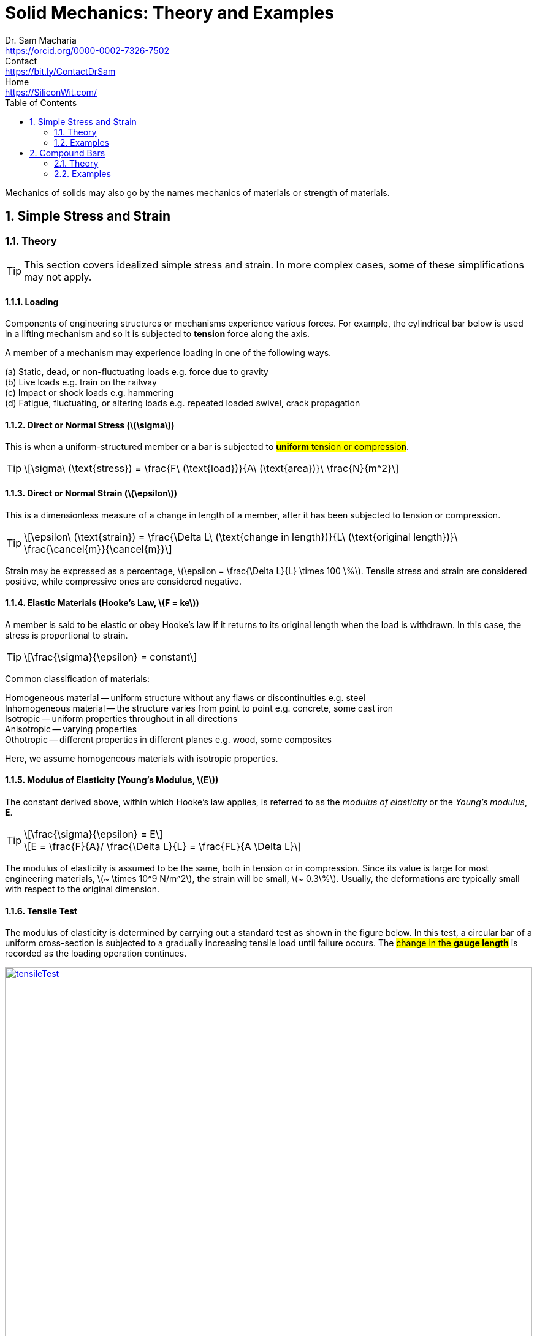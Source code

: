 = Solid Mechanics: Theory and Examples   
Dr. Sam Macharia <https://orcid.org/0000-0002-7326-7502>; Contact <https://bit.ly/ContactDrSam>; Home <https://SiliconWit.com/>
:description: Engineering, Computing, Science, and Philosophy 
:keywords: Mechanics of Solids, Mechanics of Materials, Strength of Materials, 
:docinfo1: 
:nofooter:
:title-page-background-image: image:tension.png[fit=none, 
:doctype: book
:backend: docbook
:toc:
:icons: font 
:favicon: favicon.png
:stem: asciimath
:figure-caption: Figure
:figure-number: 
:source-highlighter: rouge // not used 
:source-highlighter: highlight.js
:stem: latexmath 
:numbered:
:eqnums: all
:imagesdir: solid-mechanics-figs
// asciidoctor -r asciidoctor-mathematical -a mathematical-format=svg solid-mechanics.adoc
// asciidoctor --backend html5 -a data-uri my_input_file.adoc //embede images directly to the html document 
// asciidoctor -r asciidoctor-mathematical -a mathematical-format=png --backend html5 -a data-uri solid-mechanics.adoc // png and embede png as part of html is better 

// :backend: docbook 
// asciidoctor -b docbook my-document.adoc
// sudo apt-get install xmlto fop 
// xmlto --skip-validation --with-fop pdf doc.xml

Mechanics of solids may also go by the names mechanics of materials or strength of materials.

== Simple Stress and Strain

=== Theory 

TIP: This section covers idealized simple stress and strain. In more complex cases, some of these simplifications may not apply. 

==== Loading

Components of engineering structures or mechanisms experience various forces. For example, the cylindrical bar below is used in a lifting mechanism and so it is subjected to *tension* force along the axis. 

A member of a mechanism may experience loading in one of the following ways. 

[%hardbreaks]
(a) Static, dead, or non-fluctuating loads e.g. force due to gravity
(b) Live loads e.g. train on the railway 
(c) Impact or shock loads e.g. hammering 
(d) Fatigue, fluctuating, or altering loads e.g. repeated loaded swivel, crack propagation 

==== Direct or Normal Stress (stem:[\sigma])

This is when a uniform-structured member or a bar is subjected to #*uniform* tension or compression#. 

[TIP]
====
[stem]
++++
\sigma\ (\text{stress}) = \frac{F\ (\text{load})}{A\ (\text{area})}\ \frac{N}{m^2}
++++
====

==== Direct or Normal Strain (stem:[\epsilon])

This is a dimensionless measure of a change in length of a member, after it has been subjected to tension or compression. 

[TIP]
====
[stem]
++++
\epsilon\ (\text{strain}) = \frac{\Delta L\ (\text{change in length})}{L\ (\text{original length})}\ \frac{\cancel{m}}{\cancel{m}}
++++
====

Strain may be expressed as a percentage, stem:[\epsilon = \frac{\Delta L}{L} \times 100 \%].
Tensile stress and strain are considered positive, while compressive ones are considered negative. 

==== Elastic Materials (Hooke's Law, stem:[F = ke])

A member is said to be elastic or obey Hooke's law if it returns to its original length when the load is withdrawn. In this case, the stress is proportional to strain. 

[TIP]
====
[stem]
++++
\frac{\sigma}{\epsilon} = constant
++++
====

Common classification of materials:
[%hardbreaks]
Homogeneous material -- uniform structure without any flaws or discontinuities e.g. steel
Inhomogeneous material -- the structure varies from point to point e.g. concrete, some cast iron 
Isotropic -- uniform properties throughout in all directions 
Anisotropic -- varying properties 
Othotropic -- different properties in different planes e.g. wood, some composites  

Here, we assume homogeneous materials with isotropic properties. 

==== Modulus of Elasticity (Young's Modulus, stem:[E])

The constant derived above, within which Hooke's law applies, is referred to as the _modulus of elasticity_ or the _Young's modulus_, *E*.

[TIP]
====
[stem]
++++
\frac{\sigma}{\epsilon} = E
++++

[stem]
++++
E = \frac{F}{A}/ \frac{\Delta L}{L} = \frac{FL}{A \Delta L}
++++
====

The modulus of elasticity is assumed to be the same, both in tension or in compression. Since its value is large for most engineering materials, stem:[~ \times 10^9 N/m^2], the strain will be small, stem:[~ 0.3\%]. Usually, the deformations are typically small with respect to the original dimension. 

==== Tensile Test 

The modulus of elasticity is determined by carrying out a standard test as shown in the figure below. In this test, a circular bar of a uniform cross-section is subjected to a gradually increasing tensile load until failure occurs. The #change in the *gauge length*# is recorded as the loading operation continues. 

[#img-tensileTest] 
.Tensile test.
[link=https://siliconwit.com/solid-mechanics] 
image::tensileTest.png[tensileTest,width=100%,align="left"] 

[%hardbreaks]
#Origin to point *A*:# _Hooke's law_ is obeyed. Stress is proportional to strain.
#At point *A*:# _limit of proportionality_ 
#Between points *A* and *B*:# the material may still be elastic but Hooke's law is not obeyed. 
#At point *B*:# _elastic limit_ 
In most practical cases, points *A* and *B* are coincident. 
#Beyond point *B*:# _plastic deformation_ 
Strains are not totally recoverable and permanent deformations are recorded when load is removed. 
#At point *C*:# _upper yield point_ 
#At point *D*:# _lower yield point_ 
A rapid increase in strain occurs without a corresponding increase in stress. 
#Between points *E* and *F*:# _necking_ occurs 
The stress reaches the maximum value, the _ultimate tensile strength_.
#At point *F*:# the specimen breaks 

[%hardbreaks]
* The *ductility* is the capacity of a material to allow large plastic deformations.
* For some materials, say, non-ferrous and high-carbon steel, the difference between points C and D cannot be detected. In such cases, a *proof stress* is used to show the onset of plastic strain.  

==== Poisson's Ratio (stem:[v])

When a bar is subjected to a tension load, it experiences an increase in length, stem:[\Delta L], giving a longitudinal strain in the bar, stem:[\epsilon_{Long}].

[stem]
++++
\epsilon_{Long} = \frac{\Delta L}{L}
++++

The breath, stem:[b], and the depth, stem:[d], of the bar will also reduce, thereby altering the lateral dimensions of the bar. The lateral strain, stem:[\epsilon_{Lat}], can be given by the following equation. 

[TIP]
====
[stem]
++++
\epsilon_{Lat} = - \frac{\Delta b}{b} = - \frac{\Delta d}{d}
++++

[stem]
++++
v (\text{Poisson's ratio}) = \frac{\epsilon_{Lat}}{\epsilon_{Long}} = - \frac{\Delta d}{d} \times \frac{L}{\Delta L}
++++

[stem]
++++
\epsilon_{Long} = \frac{\sigma_{Long}}{E} = \frac{\sigma}{E}
++++

[stem]
++++
\epsilon_{Lat} = v \times \frac{\sigma}{E}
++++
====

==== Modulus of Rigidity (stem:[G])

===== Shear Stress (stem:[\tau])

[TIP]
====
[stem]
++++
\tau (\text{shear stress}) = \frac{F (\text{shear load})}{A (\text{area resisting shear})}
++++

[stem]
++++
\tau (\text{in double shear stress}) = \frac{F}{2 \times A }
++++
====

===== Shear Strain (stem:[\gamma])

[stem]
++++
\gamma = \frac{\Delta L}{L}
++++

* The *modulus of rigidity*, stem:[G], or *shear modulus* is comparable to modulus of elasticity and it is calculated as follows. 

[TIP]
====
[stem]
++++
G = \frac{\tau}{\gamma} = \text{constant}
++++
====


=== Examples

[IMPORTANT]
====
* Make sure you understand the concept. Draw sketches where necessary. Make sure you #derive your equations# correctly, then substitute the values. This is useful in preparing a general algorithm and reducing approximation errors. 
* Your answers should be in SI units and scientific notation. Use the following form #stem:[p.qrs \times 10^t] `units`#. Where stem:[p,q,r,s] is a number between stem:[0-9], stem:[t] is a signed integer, and `units` is the relevant SI units. This is useful in establishing a quick objective meaning of size/scale. 
==== 

==== A bar with various cross-sections 
[NOTE]
====
A sectional bar of stem:[E = 210 GN/m^2] is subjected to an axial tensile load of stem:[F_1 = F_2 = 25kN]. The circular section stem:[C_{s1}] has a diameter of stem:[25 mm]. A square cross-section of dimension stem:[C_{s2} = 40 mm], and circular section stem:[C_{s3} = 20 mm] in diameter. stem:[L_{1} = 200 mm], stem:[L_{2} = 110 mm], stem:[L_{3} = 450 mm]

What is *the stress* in each section and *the total extension* of the sectional bar?

[#img-sectionalBar] 
.Sectional bar.
[link=https://siliconwit.com/solid-mechanics] 
image::sectionalBar.png[sectionalBar,width=100%,float="left",align="left"]
// <<EJ-Hearn>>
====

====
[%hardbreaks]
icon:key[set=fi] _stress in each section_
stem:[\sigma = \frac{F}{A}]
stem:[\sigma_{s1} = \frac{F}{\pi \times \big( \frac{D_1}{2} \big)^2}]
// stem:[\sigma_{s1} = \frac{25 \times 10^3}{\pi \times \big( \frac{25 \times 10^{-3}}{2} \big)^2}]

[%hardbreaks]
stem:[\sigma_{s2} = \frac{F}{L_2^2}]
// stem:[\sigma_{s2} = \frac{25 \times 10^3}{40 \times 40 \times 10^{-6}}]

[%hardbreaks]
stem:[\sigma_{s3} = \frac{F}{\pi \times \big( \frac{D_3}{2} \big)^2}]
// stem:[\sigma_{s3} = \frac{25 \times 10^3}{\pi \times \big( \frac{20 \times 10^{-3}}{2} \big)^2}]

[%hardbreaks]
icon:key[set=fi] _total extension (stem:[\Delta L])_
stem:[\epsilon = \frac{\sigma}{E}]
stem:[\epsilon = \frac{\Delta L}{L}]
stem:[\Delta L = \Delta L_{s1} + \Delta L_{s2} + \Delta L_{s3}]
stem:[\Delta L = \frac{ \sigma_{s1} L_1 + \sigma_{s2} L_2 + \sigma_{s3} L_3}{E}]
====

==== A bored circular cross-section 
[NOTE]
====
* A stem:[30 mm] diameter bar is subjected to an axial tensile load of stem:[115 kN]. Under the action of this load a stem:[200 mm] gauge length is found to extend stem:[0.15 \times 10^{-3} mm]. Determine the modulus of elasticity for the bar material. 
* To reduce weight whilst keeping the external diameter constant, the bar is bored axially to produce a cylinder of uniform thickness, what is the maximum diameter of bore possible given that the maximum allowable stress is stem:[245 MN/m^2]? The load can be assumed to remain constant at stem:[115 kN]. 
* What will be the change in the outside diameter of the bar under the limiting stress quoted above? (stem:[E = 210 GN/m^2] and stem:[v = 0.3])
// <<EJ-Hearn>>
====

====
[%hardbreaks]
icon:key[set=fi] _modulus of elasticity_
stem:[\frac{\sigma}{\epsilon} = E]
stem:[\epsilon = \frac{\Delta L}{L}]
stem:[E = \sigma \frac{L}{\Delta L}]
stem:[E = \frac{F}{A} \times \frac{L}{\Delta L}]
stem:[E = \frac{F}{\pi \times \big(\frac{D}{2}\big)^2} \times \frac{L}{\Delta L}]

[%hardbreaks]
icon:key[set=fi] _maximum diameter of bore_
stem:[\sigma = \frac{F}{A}]
stem:[A = \pi \times \big( \frac{D}{2} \big)^2 - \pi \times \big( \frac{d}{2} \big)^2]
stem:[A = \frac{\pi}{4} \times (D^2 - d^2)]
stem:[(D^2 - d^2) = \frac{F}{\sigma} \times \frac{4}{\pi}]
stem:[d = \sqrt{D^2 - \big( \frac{F}{\sigma} \times \frac{4}{\pi} \big)}]

[%hardbreaks]
icon:key[set=fi] _change in the outside diameter_
stem:[\epsilon = v \times \frac{\sigma}{E}]
stem:[\frac{\Delta d}{d} = v \times \frac{\sigma}{E}]
stem:[\Delta d = v \times \frac{\sigma}{E} \times d]
====

==== A stressed coupling 
[NOTE]
====
The coupling shown below is constructed from steel of a rectangular cross-section and is designed to transmit a tensile force of stem:[50 kN]. If the bolt is of stem:[14.5 mm] diameter calculate:

[%hardbreaks]
stem:[F = F_1 = F_2 = 50 kN]
stem:[F_3 = F_4 = 25 kN]
stem:[W_1 = 55 mm]
stem:[T_1 = T_2 = T_3 = 7 mm]

[%hardbreaks]
(a) the shear stress in the bolt;
(b) the direct stress in the plate;
(c) the direct stress in the forked end of the coupling.

[#img-coupling] 
.Coupling plate.
[link=https://siliconwit.com/solid-mechanics] 
image::coupling.png[coupling,width=100%,float="left",align="left"]
// <<EJ-Hearn>>
====

====
[%hardbreaks]
icon:key[set=fi] _shear stress in the bolt_
stem:[\tau = \frac{\F}{A}]
stem:[\tau = \frac{\F}{2 \times A}]
stem:[\tau = \frac{4 \times \F}{2 \times \pi D^2}]

[%hardbreaks]
icon:key[set=fi] _direct stress in the plate_
stem:[\sigma = \frac{\F}{A}]

[%hardbreaks]
icon:key[set=fi] _direct stress in the forked end_
stem:[\sigma = \frac{\F}{A}]
====

==== Extension of tapered bar 
[NOTE]
====
Derive an expression for the total extension of the tapered bar of the circular cross-section shown below when it is subjected to an axial tensile load stem:[W].

[#img-taperedBar] 
.Tapered bar.
[link=https://siliconwit.com/solid-mechanics] 
image::taperedBar.png[taperedBar,width=100%,float="left",align="left"]
// <<EJ-Hearn>>
====

====

====

// ==== Elongation under self-weight 
// [NOTE]
// ====
// Determine the elongation of a steel bar of circular section under its own weight, if it is hung
// from the top, its diameter tapering from 100 mm at the top to 50 mm at the bottom over a
// length of 1 m. The unit weight of steel is 78.5 kN/m3 and E = 200 GPa.
// ====

==== Load-extension graph (icon:flag[set=fi] #ASSIGNMENT#)
[WARNING]
====
During a tensile test on a specimen the following results were obtained:

[format=csv, grid=all]
|===
*Load (kN)*, 15, 30, 40, 50, 55, 60, 65
*Extension (mm)*, 0.05, 0.094, 0.127, 0.157, 1.778, 2.79, 3.81
*Load (kN)*, 70, 75, 80, 82, 80, , 70
*Extension (mm)*, 5.08, 7.62, 12.7, 16.0, 19.05, , 22.9
|===

[%hardbreaks]
Diameter of gauge length = 19 mm
Gauge length = 100mm
Diameter at fracture = 16.49 mm 
Gauge length at fracture = 121 mm

Plot the complete load extension graph and the straight line portion to an enlarged scale. Hence determine:

[%hardbreaks]
(a) the modulus of elasticity;
(b) the percentage elongation;
(c) the percentage reduction in the area;
(d) the nominal stress at fracture;
(e) the actual stress at fracture;
(f) the tensile strength.
// <<EJ-Hearn>>
====

// ==== Stress due to bending (icon:flag[set=fi] #ASSIGNMENT#)
// [WARNING]
// ====
// Figure 1.24 shows a special spanner used to tighten screwedcomponents. A torque is applied at the tommybar and is transmitted to the pins which engage into holes located into the end of a screwed component.

// [%hardbreaks]
// (a) Using the data given in Fig. 1.24calculate:
// (i) the diameter D of the shank if the shear stress is not to exceed 50N/mm2,
// (ii) the stress due to bending in the tommy-bar,
// (iii) the shear stress in the pins.
// (b) Why is the tommy-bar a preferred method of applying torque?
// ====

== Compound Bars

=== Theory 

* A compound or composite bar consists of one or more materials bonded together rigidly such that the straining action of the external load is shared by the materials such that they satisfy *equilibrium condition*, stem:[F_{s} + F_{c} = F_{total}]. 
* These different materials are constrained to deform together such that they satisfy *compatibility condition*, stem:[\epsilon_{material1} = \epsilon_{material2}].
* *Modular ratio*, stem:[m], is given by stem:[\frac{E_{material1}}{E_{material2}}].

=== Examples 

==== A concrete column with steel reinforcement 
[NOTE]
====
A reinforced cement concrete column of dimension stem:[625\ mm \times 625\ mm] has eight steel rods of diameter stem:[30\ mm] as reinforcement. Find the stresses in steel and concrete, and the elastic shortening of the column if stem:[E =\ 200,000\ N/mm^2] for steel and stem:[10,000\ N/mm^2] for concrete. Load on column stem:[=\ 3000\ kN] and length stem:[=\ 4\ m].
// <<RSubramanian>>
====

====
[%hardbreaks]
icon:key[set=fi] _stresses in steel (stem:[\sigma_{s}]) and concrete (stem:[\sigma_{c}])_
icon:check[set=fi] Equilibrium condition: stem:[F_{s} + F_{c} = F]
icon:check[set=fi] Compatibility condition: stem:[\epsilon_{s} = \epsilon_{c}]
stem:[\frac{\sigma_s}{E_s} = \frac{\sigma_c}{E_c}]
stem:[\frac{F_s}{A_sE_s} = \frac{F_c}{A_cE_c}]
stem:[F_s = F_c \times \frac{A_sE_s}{A_cE_c}]
stem:[F_s = (F - F_s) \times \frac{A_sE_s}{A_cE_c}]
stem:[\frac{F_s}{F - F_s} = \frac{A_sE_s}{A_cE_c}]
stem:[\frac{1}{\frac{F}{F_s} - 1} = \frac{A_sE_s}{A_cE_c}]
stem:[F_s = F \times \frac{A_sE_s}{A_cE_c + A_sE_s}]
stem:[\sigma_s = \frac{F_s}{A_s} = \frac{FE_s}{A_cE_c + A_sE_s}]
stem:[A_s = 8 \times \pi \big(\frac{D}{2} \big)^2 = 2\pi D^2]
stem:[A_c = (dimension \times dimension) - 2\pi D^2]
stem:[\sigma_c = \frac{F_c}{A_c} = \frac{F-Fs}{A_c} = \frac{F-(\sigma_sA_s)}{A_c}]

[%hardbreaks]
icon:key[set=fi] _elastic shortening (stem:[\Delta L])_
stem:[\epsilon_s = \frac{\Delta L_s}{L_s}]
stem:[\epsilon_s = \frac{\sigma_s}{E_s}]
stem:[\Delta L_s = L_s \times \frac{\sigma_s}{E_s}]
stem:[\Delta L_c = L_c \times \frac{\sigma_c}{E_c}]
stem:[L_s = L_c = L] and stem:[\epsilon_{s} = \epsilon_{c}]
stem:[\Delta L = L \times \frac{\sigma_s}{E_s} = L \times \frac{\sigma_c}{E_c}] (compression)
====

==== Encased composite bar 
[NOTE]
====
A steel rod of diameter stem:[65\ mm] and length stem:[1\ m] is encased by a cast iron (CI) sleeve stem:[9\ mm] thick and of
internal diameter stem:[65\ mm]. The assembly is subjected to a load of stem:[45\ kN]. Find the stresses in the two materials and the elongation of the assembly. stem:[E] for steel stem:[=\ 200\ GPa] and stem:[E] for cast iron stem:[=\ 100\ GPa].
// <<RSubramanian>>
====

====
[%hardbreaks]
icon:key[set=fi] _stresses in steel (stem:[\sigma_{s}]) and cast iron (stem:[\sigma_{I}])_
icon:check[set=fi] Equilibrium condition: stem:[F_{s} + F_{I} = F]
icon:check[set=fi] Compatibility condition: stem:[\epsilon_{s} = \epsilon_{I}]
stem:[\frac{\sigma_s}{E_s} = \frac{\sigma_I}{E_I}]
stem:[\frac{F_s}{A_sE_s} = \frac{F_I}{A_IE_I}]
stem:[F_s = F_I \times \frac{A_sE_s}{A_IE_I}]
stem:[F_s = (F - F_s) \times \frac{A_sE_s}{A_IE_I}]
stem:[\frac{F_s}{F - F_s} = \frac{A_sE_s}{A_IE_I}]
stem:[\frac{1}{\frac{F}{F_s} - 1} = \frac{A_sE_s}{A_IE_I}]
stem:[F_s = F \times \frac{A_sE_s}{A_IE_I + A_sE_s}]
stem:[\sigma_s = \frac{F_s}{A_s} = \frac{FE_s}{A_IE_I + A_sE_s}]
stem:[A_s = \pi \big(\frac{d}{2} \big)^2]
stem:[A_I =  \frac{\pi D^2}{4} + \frac{\pi d^2}{4} = \frac{\pi}{4} (D^2 - d^2)]
stem:[D = d + 2 \times thickness]
stem:[\sigma_I = \frac{F_I}{A_I} = \frac{F-Fs}{A_I} = \frac{F-(\sigma_sA_s)}{A_I}]

[%hardbreaks]
icon:key[set=fi] _elongation of the assembly (stem:[\Delta L])_
stem:[\epsilon_s = \frac{\Delta L_s}{L_s}]
stem:[\epsilon_s = \frac{\sigma_s}{E_s}]
stem:[\Delta L_s = L_s \times \frac{\sigma_s}{E_s}]
stem:[\Delta L_I = L_I \times \frac{\sigma_I}{E_I}]
stem:[L_s = L_I = L] and stem:[\epsilon_{s} = \epsilon_{I}]
stem:[\Delta L = L \times \frac{\sigma_s}{E_s} = L \times \frac{\sigma_I}{E_I}] (extension)
====

// ==== Tension and compression in a composite section 
// [NOTE]
// ====
// The assembly shown in Fig. 3.18 consists of an aluminium tube through which a brass bolt has been passed between rigid plates. After the bolt has been tight-fitted initially, the nut is
// given quarter of a turn. The bolt is single-threaded with 2 mm pitch. Find the stress in the bolt and the tube. What is the tensile force that must be applied to the assembly so that the stress in the tube is zero? E for aluminium = 70 GPa and E for brass = 100GPa.
// ====

// == Stress Due to Change in Temperature 

// === Theory 

// ==== Bars of Single Material 

// ==== Composite Bars 

// === Examples 

// ==== A bar between rigid supports 
// [NOTE]
// ====
// A steel bar 2 m long is fixed between two supports.If the temperature of the bar is raised by 18"C, find the stress in the bar if the supports are rigid.
// ====

// ==== Rigid and yielding supports 
// [NOTE]
// ====
// A steel rod, 20 mm Q and 1.5 m long, is constrained between supportsA and B as shown in Fig. 3.29. The material is stress-free at 27 "C. Determine the stress in the material when the
// temperature increases to 50 "C (a) if the supports are unyielding and (b) if the support at B yields by 0.1 mm. E for steel = 200 GPa and afor steel = 12 x 10-6/"C.
// ====

// ==== Composite rod 
// [NOTE]
// ====
// A copper rod, 12mm Q and 400mm long, fits into an aluminium tube of external diameter 20mm and thickness 4 mm of equal length. If the assembly is held together by a rigid plate at the end and is stress-free at 20"C,find the stresses in the two materials when it is heated to 60"C.For copper, E = 120GPa and a=18x 10-6/"C. For aluminium, E =70GPa and a =23x C.
// ====

// ==== Tapering bar 
// [NOTE]
// ====
// A brass bar tapers from a diameter of 180mm at one end to one of 90 mm at the other over a length of 900 mm. The bar is stress-free at a temperature of 27 "C. If the temperature drops to 0 "C, find the maximum normal stress on the bar if the ends are attached to rigid
// supports. E = 100GPa and a=18 x 10-6/"C.
// ====

// ==== Tightening nuts (icon:flag[set=fi] #ASSIGNMENT#)
// [WARNING]
// ====
// A 25 mm diameter steel rod passes concentrically through a bronze tube 400 mm long, 50 mm external diameterand40mm internal diameter. The endsof the steelrod are threaded and provided with nuts and washerswhichare adjusted initiallysothat thereisno end play at
// 20°C.

// [%hardbreaks]
// (a) Assuming that there is no change in the thickness of the washers, find the stress
// produced in the steel and bronze when one of the nuts is tightened by giving it onetenth of a turn, the pitch of the thread being 2.5 mm.
// (b) If the temperature of the steel and bronze is then raised to 50°Cfind the changes that will occur in the stresses in both materials.
// The coefficient of linear expansion per "Cis 11 x for bronze.
// E for steel = 200 GN/m2.E for bronze = 100 GN/m2.
// ====

// ==== Composite bar, shear stress 
// [NOTE]
// ====
// A composite bar is constructed from a steelrod of 25 mm diameter surrounded by a copper tube of 50 mm outside diameter and 25 mm inside diameter. The rod and tube are joined by two 20 mm diameter pins as shown in Fig. 2.6. Find the shear stress set up in the pins if,after pinning, the temperature is raised by 50°C.
// ====

// ==== Thermal stress of composite bars (icon:flag[set=fi] #ASSIGNMENT#)
// [WARNING]
// ====
// (a) An aluminium rod of 20 mm diameter is completely enclosed in a steel tube of 30 mm external
// diameter and both the ends of the assembly are rigidly connected. If the composite bar is heated
// through 50°C, find the stresses developed in the aluminium rod and steel tube. Take:
// [%hardbreaks]
// Modulus of elasticity for steel = 200 GPa
// Modulus of elasticity for aluminium = 80 GPa
// Coefficient of expansion for steel = 12 × 10–6/°C
// Coefficient of expansion for aluminium = 18 × 10–6/°C

// (b) A steel rod of 10 mm diameter passes centrally through a copper tube of external diameter 40
// mm and internal diameter 30 mm. The assembly is tightened with the help of washers and nuts.
// If the whole assembly is heated through 60°C, then find the stresses developed in the steel rod
// and copper tube. Assume :
// [%hardbreaks]
// Young’s modulus for steel = 200 GPa
// Young’s modulus for copper = 100 GPa
// Coefficient of expansion for steel = 11.5 × 10–6 /°C
// Coefficient of expansion for copper = 17 × 10–6 /°C
// ====




// <<EJ-Hearn>>
// [bibliography]
// == References

// * [[[EJ-Hearn]]] E.J. Hearn. _Mechanics Of Materials: An Introduction to the Mechanics of Elastic and Plastic Deformation of Solids and Structural Materials_ Oxford University Press, 2010. ISBN 0080523994, 9780080523996 https://www.google.com/books?id=7eKu5Kh0dHcC[books.google]

// * [[[RSKhurmi]]] RS Khurmi | N Khurmi. _A Textbook of Strength of Materials_ S. Chand Publishing, 2019. ISBN 935283397X, 9789352833979 https://www.google.com/books?id=FqEbEAAAQBAJ[books.google]

// * [[[RSubramanian]]] R. Subramanian. _Strength Of Materials_ Elsevier, 1997. ISBN 0198061102, 9780198061106 https://www.google.com/books?id=7lCnSQAACAAJ[books.google]